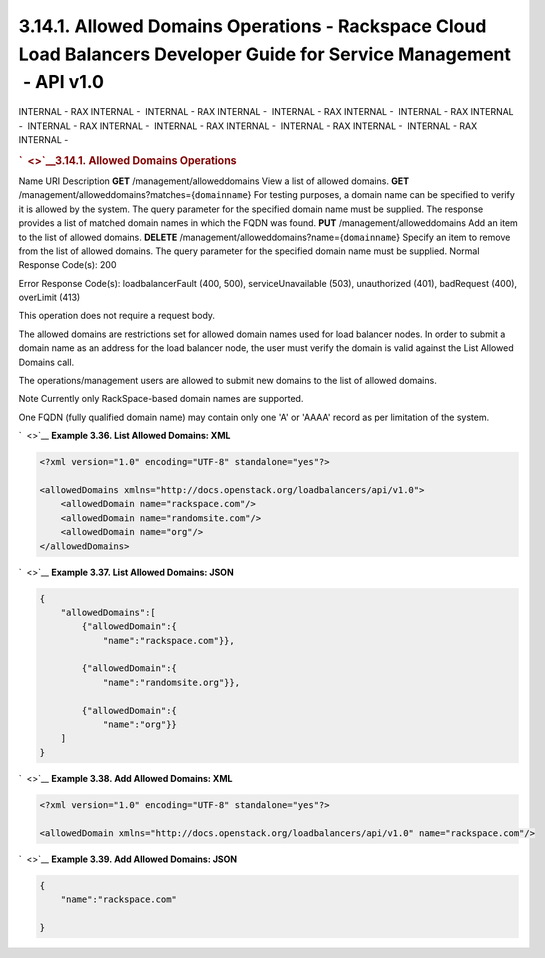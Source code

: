 ======================================================================================================================
3.14.1. Allowed Domains Operations - Rackspace Cloud Load Balancers Developer Guide for Service Management  - API v1.0
======================================================================================================================

INTERNAL - RAX INTERNAL -  INTERNAL - RAX INTERNAL -  INTERNAL - RAX
INTERNAL -  INTERNAL - RAX INTERNAL -  INTERNAL - RAX INTERNAL
-  INTERNAL - RAX INTERNAL -  INTERNAL - RAX INTERNAL -  INTERNAL - RAX
INTERNAL - 

.. rubric:: `  <>`__\ 3.14.1. Allowed Domains Operations
   :name: allowed-domains-operations
   :class: title

Name
URI
Description
**GET**
/management/alloweddomains
View a list of allowed domains.
**GET**
/management/alloweddomains?matches={``domainname``}
For testing purposes, a domain name can be specified to verify it is
allowed by the system. The query parameter for the specified domain name
must be supplied. The response provides a list of matched domain names
in which the FQDN was found.
**PUT**
/management/alloweddomains
Add an item to the list of allowed domains.
**DELETE**
/management/alloweddomains?name={``domainname``}
Specify an item to remove from the list of allowed domains. The query
parameter for the specified domain name must be supplied.
Normal Response Code(s): 200

Error Response Code(s): loadbalancerFault (400, 500), serviceUnavailable
(503), unauthorized (401), badRequest (400), overLimit (413)

This operation does not require a request body.

The allowed domains are restrictions set for allowed domain names used
for load balancer nodes. In order to submit a domain name as an address
for the load balancer node, the user must verify the domain is valid
against the List Allowed Domains call.

The operations/management users are allowed to submit new domains to the
list of allowed domains.

..  note:: 
Note
Currently only RackSpace-based domain names are supported.

One FQDN (fully qualified domain name) may contain only one 'A' or
'AAAA' record as per limitation of the system.

`  <>`__
**Example 3.36. List Allowed Domains: XML**

.. code::  

    <?xml version="1.0" encoding="UTF-8" standalone="yes"?>

    <allowedDomains xmlns="http://docs.openstack.org/loadbalancers/api/v1.0">
        <allowedDomain name="rackspace.com"/>
        <allowedDomain name="randomsite.com"/>
        <allowedDomain name="org"/>
    </allowedDomains>

                        

`  <>`__
**Example 3.37. List Allowed Domains: JSON**

.. code::  

    {
        "allowedDomains":[
            {"allowedDomain":{
                "name":"rackspace.com"}},

            {"allowedDomain":{
                "name":"randomsite.org"}},

            {"allowedDomain":{
                "name":"org"}}
        ]
    }

                        

`  <>`__
**Example 3.38. Add Allowed Domains: XML**

.. code::  

    <?xml version="1.0" encoding="UTF-8" standalone="yes"?>

    <allowedDomain xmlns="http://docs.openstack.org/loadbalancers/api/v1.0" name="rackspace.com"/>

                        

`  <>`__
**Example 3.39. Add Allowed Domains: JSON**

.. code::  

    {
        "name":"rackspace.com"

    }

                        

